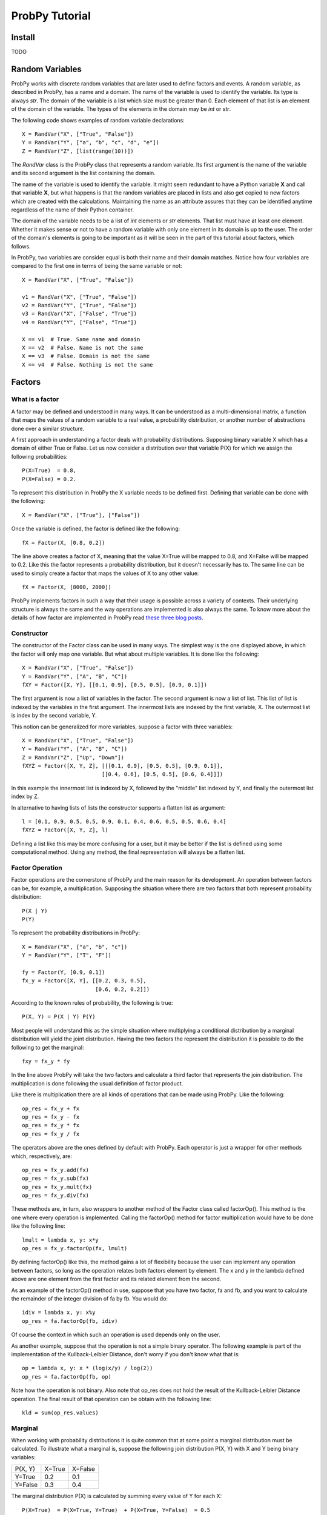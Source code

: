 .. Written by Pedro Melgueira (petermlm) (pedromelgueira[at]gmail[dot]com)

ProbPy Tutorial
===============

Install
-------

TODO

Random Variables
----------------

ProbPy works with discrete random variables that are later used to define factors and events. A random variable, as described in ProbPy, has a name and a domain. The name of the variable is used to identify the variable. Its type is always *str*. The domain of the variable is a list which size must be greater than 0. Each element of that list is an element of the domain of the variable. The types of the elements in the domain may be *int* or *str*.

The following code shows examples of random variable declarations::

    X = RandVar("X", ["True", "False"])
    Y = RandVar("Y", ["a", "b", "c", "d", "e"])
    Z = RandVar("Z", [list(range(10))])

The *RandVar* class is the ProbPy class that represents a random variable. Its first argument is the name of the variable and its second argument is the list containing the domain.

The name of the variable is used to identify the variable. It might seem redundant to have a Python variable **X** and call that variable **X**, but what happens is that the random variables are placed in lists and also get copied to new factors which are created with the calculations. Maintaining the name as an attribute assures that they can be identified anytime regardless of the name of their Python container.

The domain of the variable needs to be a list of *int* elements or *str* elements. That list must have at least one element. Whether it makes sense or not to have a random variable with only one element in its domain is up to the user. The order of the domain's elements is going to be important as it will be seen in the part of this tutorial about factors, which follows.

In ProbPy, two variables are consider equal is both their name and their domain matches. Notice how four variables are compared to the first one in terms of being the same variable or not::

    X = RandVar("X", ["True", "False"])

    v1 = RandVar("X", ["True", "False"])
    v2 = RandVar("Y", ["True", "False"])
    v3 = RandVar("X", ["False", "True"])
    v4 = RandVar("Y", ["False", "True"])

    X == v1  # True. Same name and domain
    X == v2  # False. Name is not the same
    X == v3  # False. Domain is not the same
    X == v4  # False. Nothing is not the same

Factors
-------

What is a factor
++++++++++++++++

A factor may be defined and understood in many ways. It can be understood as a multi-dimensional matrix, a function that maps the values of a random variable to a real value, a probability distribution, or another number of abstractions done over a similar structure.

A first approach in understanding a factor deals with probability distributions. Supposing binary variable X which has a domain of either True or False. Let us now consider a distribution over that variable P(X) for which we assign the following probabilities::

    P(X=True)  = 0.8,
    P(X=False) = 0.2.

To represent this distribution in ProbPy the X variable needs to be defined first. Defining that variable can be done with the following::

    X = RandVar("X", ["True"], ["False"])

Once the variable is defined, the factor is defined like the following::

    fX = Factor(X, [0.8, 0.2])

The line above creates a factor of X, meaning that the value X=True will be mapped to 0.8, and X=False will be mapped to 0.2. Like this the factor represents a probability distribution, but it doesn't necessarily has to. The same line can be used to simply create a factor that maps the values of X to any other value::

    fX = Factor(X, [8000, 2000])

ProbPy implements factors in such a way that their usage is possible across a variety of contexts. Their underlying structure is always the same and the way operations are implemented is also always the same. To know more about the details of how factor are implemented in ProbPy read `these three blog posts <http://petermlm.wordpress.com/2014/07/19/188/>`_.

Constructor
+++++++++++

The constructor of the Factor class can be used in many ways. The simplest way is the one displayed above, in which the factor will only map one variable. But what about multiple variables. It is done like the following::

    X = RandVar("X", ["True", "False"])
    Y = RandVar("Y", ["A", "B", "C"])
    fXY = Factor([X, Y], [[0.1, 0.9], [0.5, 0.5], [0.9, 0.1]])

The first argument is now a list of variables in the factor. The second argument is now a list of list. This list of list is indexed by the variables in the first argument. The innermost lists are indexed by the first variable, X. The outermost list is index by the second variable, Y.

This notion can be generalized for more variables, suppose a factor with three variables::

    X = RandVar("X", ["True", "False"])
    Y = RandVar("Y", ["A", "B", "C"])
    Z = RandVar("Z", ["Up", "Down"])
    fXYZ = Factor([X, Y, Z], [[[0.1, 0.9], [0.5, 0.5], [0.9, 0.1]],
                             [[0.4, 0.6], [0.5, 0.5], [0.6, 0.4]]])

In this example the innermost list is indexed by X, followed by the "middle" list indexed by Y, and finally the outermost list index by Z.

In alternative to having lists of lists the constructor supports a flatten list as argument::

    l = [0.1, 0.9, 0.5, 0.5, 0.9, 0.1, 0.4, 0.6, 0.5, 0.5, 0.6, 0.4]
    fXYZ = Factor([X, Y, Z], l)

Defining a list like this may be more confusing for a user, but it may be better if the list is defined using some computational method. Using any method, the final representation will always be a flatten list.

Factor Operation
++++++++++++++++

Factor operations are the cornerstone of ProbPy and the main reason for its development. An operation between factors can be, for example, a multiplication. Supposing the situation where there are two factors that both represent probability distribution::

    P(X | Y)
    P(Y)

To represent the probability distributions in ProbPy::

    X = RandVar("X", ["a", "b", "c"])
    Y = RandVar("Y", ["T", "F"])

    fy = Factor(Y, [0.9, 0.1])
    fx_y = Factor([X, Y], [[0.2, 0.3, 0.5],
                           [0.6, 0.2, 0.2]])


According to the known rules of probability, the following is true::

    P(X, Y) = P(X | Y) P(Y)

Most people will understand this as the simple situation where multiplying a conditional distribution by a marginal distribution will yield the joint distribution. Having the two factors the represent the distribution it is possible to do the following to get the marginal::

    fxy = fx_y * fy

In the line above ProbPy will take the two factors and calculate a third factor that represents the join distribution. The multiplication is done following the usual definition of factor product.

Like there is multiplication there are all kinds of operations that can be made using ProbPy. Like the following::

    op_res = fx_y + fx
    op_res = fx_y - fx
    op_res = fx_y * fx
    op_res = fx_y / fx

The operators above are the ones defined by default with ProbPy. Each operator is just a wrapper for other methods which, respectively, are::

    op_res = fx_y.add(fx)
    op_res = fx_y.sub(fx)
    op_res = fx_y.mult(fx)
    op_res = fx_y.div(fx)

These methods are, in turn, also wrappers to another method of the Factor class called factorOp(). This method is the one where every operation is implemented. Calling the factorOp() method for factor multiplication would have to be done like the following line::

    lmult = lambda x, y: x*y
    op_res = fx_y.factorOp(fx, lmult)

By defining factorOp() like this, the method gains a lot of flexibility because the user can implement any operation between factors, so long as the operation relates both factors element by element. The x and y in the lambda defined above are one element from the first factor and its related element from the second.

As an example of the factorOp() method in use, suppose that you have two factor, fa and fb, and you want to calculate the remainder of the integer division of fa by fb. You would do::

    idiv = lambda x, y: x%y
    op_res = fa.factorOp(fb, idiv)

Of course the context in which such an operation is used depends only on the user.

As another example, suppose that the operation is not a simple binary operator. The following example is part of the implementation of the Kullback-Leibler Distance, don't worry if you don't know what that is::

    op = lambda x, y: x * (log(x/y) / log(2))
    op_res = fa.factorOp(fb, op)

Note how the operation is not binary. Also note that op_res does not hold the result of the Kullback-Leibler Distance operation. The final result of that operation can be obtain with the following line::

    kld = sum(op_res.values)

Marginal
++++++++

When working with probability distributions it is quite common that at some point a marginal distribution must be calculated. To illustrate what a marginal is, suppose the following join distribution P(X, Y) with X and Y being binary variables:

+---------+--------+---------+
| P(X, Y) | X=True | X=False |
+---------+--------+---------+
| Y=True  | 0.2    | 0.1     |
+---------+--------+---------+
| Y=False | 0.3    | 0.4     |
+---------+--------+---------+

The marginal distribution P(X) is calculated by summing every value of Y for each X::

    P(X=True)  = P(X=True, Y=True)  + P(X=True, Y=False)  = 0.5
    P(X=False) = P(X=False, Y=True) + P(X=False, Y=False) = 0.5

The above example would look like the following in ProbPy::

    X = RandVar("X", ["True", "False"])
    Y = RandVar("Y", ["True", "False"])

    fxy = Factor([X, Y], [[0.2, 0.1],
                          [0.3, 0.4]])

    fx = fxy.marginal(X)

The fx factor will be a factor index only by X with the values [0.5, 0.5].

ProbPy implements factor marginalization in a more general way, meaning that for any factor with a set of variables S, a marginal with a set of variables T can be calculated, given that T is contained in S. Supposing the following factor with five variables. The values of the factor are not displayed because they would be too big::

    fac = Factor([X, Y, Z, W, K], values)

    fx = fac.marginal(X)                  # Marginal of X from fac
    fxy = fac.marginal([X, Y])            # Marginal of X and Y from fac
    f_not_k = fac.marginal([X, Y, Z, W])  # Marginal of every variable except K

Normalization
+++++++++++++

Normalization is a simple operation in which we take a factor and rearrange its values so some of them, or all of them, sum to 1. A simple example happens in most algorithms in which we deal with factor and probability distributions. In the middle of the calculations many factor are generated but they don't represent probability distributions because they don't sum to 1. To make them sum to 1 we normalize the factors. Suppose the following factor::

    v = [100, 900]
    fac = Factor(X, v)

To normalize, each value needs to be divided by the sum of all values::

    v = [100 / (100+900), 900 / (100+900)] = [0.1, 0.9]

Like this the factor sums to 1. ProbPy has a simple way to do this operation::

    fac.normalize()

But there are more complicated situations. Suppose you have a factor which represents a joint probability distribution of X and Y and you want to calculate the condition X knowing Y. Normally this would happens::

    P(X | Y) = P(X, Y) / P(Y)

Where P(Y) is the marginal of Y in P(X, Y).

If we were to calculate this in ProbPy, the following code would have to be necessary::

    fy = fxy.marginal(Y)
    fx_y = fxy / fy

Alternatively, using the normalize() method, we can do::

    fx_y = fxy.normalize(X)

For factors with more variable, for example, from P(X, Y, Z, W), calculate P(X, Y | Z, W) do::

    fxy_zw = fxyzw.normalize([X, Y])

Events and Factor Instantiation
-------------------------------

TODO

Bayesian Networks
-----------------

TODO

Information Theory
------------------

TODO
